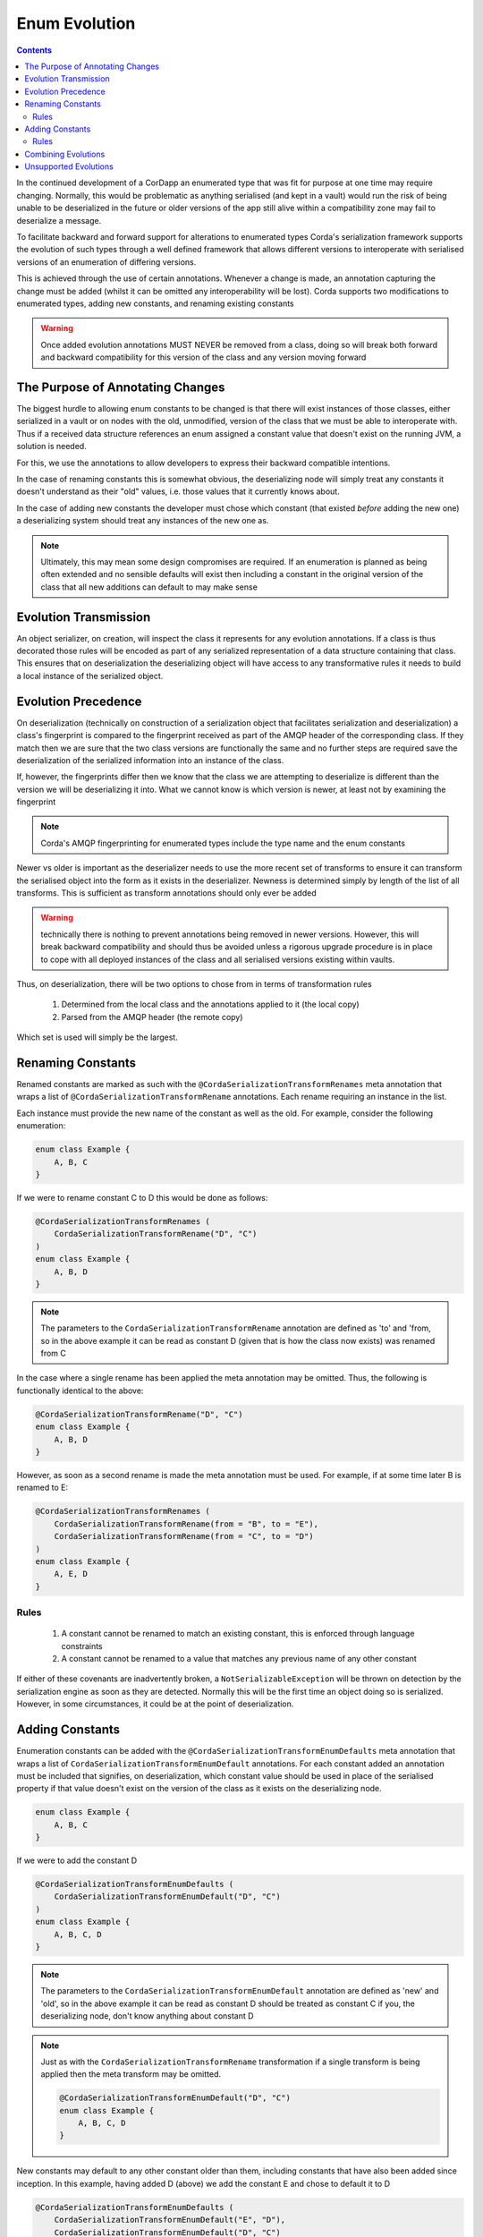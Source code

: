 Enum Evolution
==============

.. contents::

In the continued development of a CorDapp an enumerated type that was fit for purpose at one time may
require changing. Normally, this would be problematic as anything serialised (and kept in a vault) would
run the risk of being unable to be deserialized in the future or older versions of the app still alive
within a compatibility zone may fail to deserialize a message.

To facilitate backward and forward support for alterations to enumerated types Corda's serialization
framework supports the evolution of such types through a well defined framework that allows different
versions to interoperate with serialised versions of an enumeration of differing versions.

This is achieved through the use of certain annotations. Whenever a change is made, an annotation
capturing the change must be added (whilst it can be omitted any interoperability will be lost). Corda
supports two modifications to enumerated types, adding new constants, and renaming existing constants

.. warning:: Once added evolution annotations MUST NEVER be removed from a class, doing so will break
    both forward and backward compatibility for this version of the class and any version moving
    forward

The Purpose of Annotating Changes
---------------------------------

The biggest hurdle to allowing enum constants to be changed is that there will exist instances of those
classes, either serialized in a vault or on nodes with the old, unmodified, version of the class that we
must be able to interoperate with. Thus if a received data structure references an enum assigned a constant
value that doesn't exist on the running JVM, a solution is needed.

For this, we use the annotations to allow developers to express their backward compatible intentions.

In the case of renaming constants this is somewhat obvious, the deserializing node will simply treat any
constants it doesn't understand as their "old" values, i.e. those values that it currently knows about.

In the case of adding new constants the developer must chose which constant (that existed *before* adding
the new one) a deserializing system should treat any instances of the new one as.

.. note:: Ultimately, this may mean some design compromises are required. If an enumeration is
    planned as being often extended and no sensible defaults will exist then including a constant
    in the original version of the class that all new additions can default to may make sense

Evolution Transmission
----------------------

An object serializer, on creation, will inspect the class it represents for any evolution annotations.
If a class is thus decorated those rules will be encoded as part of any serialized representation of a
data structure containing that class. This ensures that on deserialization the deserializing object will
have access to any transformative rules it needs to build a local instance of the serialized object.

Evolution Precedence
--------------------

On deserialization (technically on construction of a serialization object that facilitates serialization
and deserialization) a class's fingerprint is compared to the fingerprint received as part of the AMQP
header of the corresponding class. If they match then we are sure that the two class versions are functionally
the same and no further steps are required save the deserialization of the serialized information into an instance
of the class.

If, however, the fingerprints differ then we know that the class we are attempting to deserialize is different
than the version we will be deserializing it into. What we cannot know is which version is newer, at least
not by examining the fingerprint

.. note:: Corda's AMQP fingerprinting for enumerated types include the type name and the enum constants

Newer vs older is important as the deserializer needs to use the more recent set of transforms to ensure it
can transform the serialised object into the form as it exists in the deserializer. Newness is determined simply
by length of the list of all transforms. This is sufficient as transform annotations should only ever be added

.. warning:: technically there is nothing to prevent annotations being removed in newer versions. However,
    this will break backward compatibility and should thus be avoided unless a rigorous upgrade procedure
    is in place to cope with all deployed instances of the class and all serialised versions existing
    within vaults.

Thus, on deserialization, there will be two options to chose from in terms of transformation rules

    #.  Determined from the local class and the annotations applied to it (the local copy)
    #.  Parsed from the AMQP header (the remote copy)

Which set is used will simply be the largest.

Renaming Constants
------------------

Renamed constants are marked as such with the ``@CordaSerializationTransformRenames`` meta annotation that
wraps a list of ``@CordaSerializationTransformRename`` annotations. Each rename requiring an instance in the
list.

Each instance must provide the new name of the constant as well as the old. For example, consider the following enumeration:

.. container:: codeset

   .. sourcecode:: kotlin

        enum class Example {
            A, B, C
        }

If we were to rename constant C to D this would be done as follows:

.. container:: codeset

   .. sourcecode:: kotlin

        @CordaSerializationTransformRenames (
            CordaSerializationTransformRename("D", "C")
        )
        enum class Example {
            A, B, D
        }

.. note:: The parameters to the ``CordaSerializationTransformRename`` annotation are defined as 'to' and 'from,
    so in the above example it can be read as constant D (given that is how the class now exists) was renamed
    from C

In the case where a single rename has been applied the meta annotation may be omitted. Thus, the following is
functionally identical to the above:

.. container:: codeset

   .. sourcecode:: kotlin

        @CordaSerializationTransformRename("D", "C")
        enum class Example {
            A, B, D
        }

However, as soon as a second rename is made the meta annotation must be used. For example, if at some time later
B is renamed to E:

.. container:: codeset

   .. sourcecode:: kotlin

        @CordaSerializationTransformRenames (
            CordaSerializationTransformRename(from = "B", to = "E"),
            CordaSerializationTransformRename(from = "C", to = "D")
        )
        enum class Example {
            A, E, D
        }

Rules
~~~~~

    #.  A constant cannot be renamed to match an existing constant, this is enforced through language constraints
    #.  A constant cannot be renamed to a value that matches any previous name of any other constant

If either of these covenants are inadvertently broken, a ``NotSerializableException`` will be thrown on detection
by the serialization engine as soon as they are detected. Normally this will be the first time an object doing
so is serialized. However, in some circumstances, it could be at the point of deserialization.

Adding Constants
----------------

Enumeration constants can be added with the ``@CordaSerializationTransformEnumDefaults`` meta annotation that
wraps a list of ``CordaSerializationTransformEnumDefault`` annotations. For each constant added an annotation
must be included that signifies, on deserialization, which constant value should be used in place of the
serialised property if that value doesn't exist on the version of the class as it exists on the deserializing
node.

.. container:: codeset

   .. sourcecode:: kotlin

        enum class Example {
            A, B, C
        }

If we were to add the constant D

.. container:: codeset

   .. sourcecode:: kotlin

        @CordaSerializationTransformEnumDefaults (
            CordaSerializationTransformEnumDefault("D", "C")
        )
        enum class Example {
            A, B, C, D
        }

.. note:: The parameters to the ``CordaSerializationTransformEnumDefault`` annotation are defined as 'new' and 'old',
    so in the above example it can be read as constant D should be treated as constant C if you, the deserializing
    node, don't know anything about constant D

.. note:: Just as with the ``CordaSerializationTransformRename`` transformation if a single transform is being applied
    then the meta transform may be omitted.

    .. container:: codeset

       .. sourcecode:: kotlin

            @CordaSerializationTransformEnumDefault("D", "C")
            enum class Example {
                A, B, C, D
            }

New constants may default to any other constant older than them, including constants that have also been added
since inception. In this example, having added D (above) we add the constant E and chose to default it to D

.. container:: codeset

   .. sourcecode:: kotlin

        @CordaSerializationTransformEnumDefaults (
            CordaSerializationTransformEnumDefault("E", "D"),
            CordaSerializationTransformEnumDefault("D", "C")
        )
        enum class Example {
            A, B, C, D, E
        }

.. note:: Alternatively, we could have decided both new constants should have been defaulted to the first
    element

    .. sourcecode:: kotlin

        @CordaSerializationTransformEnumDefaults (
            CordaSerializationTransformEnumDefault("E", "A"),
            CordaSerializationTransformEnumDefault("D", "A")
        )
        enum class Example {
            A, B, C, D, E
        }

When deserializing the most applicable transform will be applied. Continuing the above example, deserializing
nodes could have three distinct views on what the enum Example looks like (annotations omitted for brevity)

.. container:: codeset

   .. sourcecode:: kotlin

        // The original version of the class. Will deserialize: -
        //   A -> A  
        //   B -> B
        //   C -> C  
        //   D -> C  
        //   E -> C  
        enum class Example {
            A, B, C
        }

   .. sourcecode:: kotlin

        // The class as it existed after the first addition. Will deserialize:
        //   A -> A  
        //   B -> B
        //   C -> C  
        //   D -> D  
        //   E -> D  
        enum class Example {
            A, B, C, D
        }

   .. sourcecode:: kotlin

        // The current state of the class. All values will deserialize as themselves
        enum class Example {
            A, B, C, D, E
        }

Thus, when deserializing a value that has been encoded as E could be set to one of three constants (E, D, and C)
depending on how the deserializing node understands the class.

Rules
~~~~~

    #.  New constants must be added to the end of the existing list of constants
    #.  Defaults can only be set to "older" constants, i.e. those to the left of the new constant in the list
    #.  Constants must never be removed once added
    #.  New constants can be renamed at a later date using the appropriate annotation
    #.  When renamed, if a defaulting annotation refers to the old name, it should be left as is

Combining Evolutions
---------------------

Renaming constants and adding constants can be combined over time as a class changes freely. Added constants can
in turn be renamed and everything will continue to be deserializeable. For example, consider the following enum:

.. container:: codeset

    .. sourcecode:: kotlin

        enum class OngoingExample { A, B, C }

For the first evolution, two constants are added, D and E, both of which are set to default to C when not present

.. container:: codeset

    .. sourcecode:: kotlin

        @CordaSerializationTransformEnumDefaults (
            CordaSerializationTransformEnumDefault("E", "C"),
            CordaSerializationTransformEnumDefault("D", "C")
        )
        enum class OngoingExample { A, B, C, D, E }

Then lets assume constant C is renamed to CAT

.. container:: codeset

    .. sourcecode:: kotlin

        @CordaSerializationTransformEnumDefaults (
            CordaSerializationTransformEnumDefault("E", "C"),
            CordaSerializationTransformEnumDefault("D", "C")
        )
        @CordaSerializationTransformRename("C", "CAT")
        enum class OngoingExample { A, B, CAT, D, E }

Note how the first set of modifications still reference C, not CAT. This is as it should be and will
continue to work as expected.

Subsequently is is fine to add an additional new constant that references the renamed value.

.. container:: codeset

    .. sourcecode:: kotlin

        @CordaSerializationTransformEnumDefaults (
            CordaSerializationTransformEnumDefault("F", "CAT"),
            CordaSerializationTransformEnumDefault("E", "C"),
            CordaSerializationTransformEnumDefault("D", "C")
        )
        @CordaSerializationTransformRename("C", "CAT")
        enum class OngoingExample { A, B, CAT, D, E, F }

Unsupported Evolutions
----------------------

The following evolutions are not currently supports

    #.  Removing constants
    #.  Reordering constants
